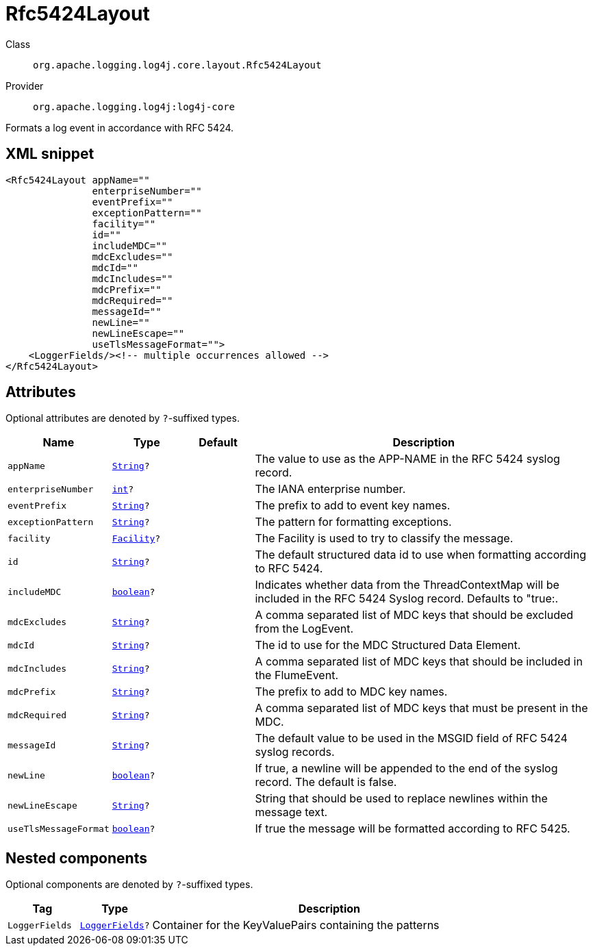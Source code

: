 ////
Licensed to the Apache Software Foundation (ASF) under one or more
contributor license agreements. See the NOTICE file distributed with
this work for additional information regarding copyright ownership.
The ASF licenses this file to You under the Apache License, Version 2.0
(the "License"); you may not use this file except in compliance with
the License. You may obtain a copy of the License at

    https://www.apache.org/licenses/LICENSE-2.0

Unless required by applicable law or agreed to in writing, software
distributed under the License is distributed on an "AS IS" BASIS,
WITHOUT WARRANTIES OR CONDITIONS OF ANY KIND, either express or implied.
See the License for the specific language governing permissions and
limitations under the License.
////
[#org_apache_logging_log4j_core_layout_Rfc5424Layout]
= Rfc5424Layout

Class:: `org.apache.logging.log4j.core.layout.Rfc5424Layout`
Provider:: `org.apache.logging.log4j:log4j-core`

Formats a log event in accordance with RFC 5424.

[#org_apache_logging_log4j_core_layout_Rfc5424Layout-XML-snippet]
== XML snippet
[source, xml]
----
<Rfc5424Layout appName=""
               enterpriseNumber=""
               eventPrefix=""
               exceptionPattern=""
               facility=""
               id=""
               includeMDC=""
               mdcExcludes=""
               mdcId=""
               mdcIncludes=""
               mdcPrefix=""
               mdcRequired=""
               messageId=""
               newLine=""
               newLineEscape=""
               useTlsMessageFormat="">
    <LoggerFields/><!-- multiple occurrences allowed -->
</Rfc5424Layout>
----

[#org_apache_logging_log4j_core_layout_Rfc5424Layout-attributes]
== Attributes

Optional attributes are denoted by `?`-suffixed types.

[cols="1m,1m,1m,5"]
|===
|Name|Type|Default|Description

|appName
|xref:../scalars.adoc#java_lang_String[String]?
|
a|The value to use as the APP-NAME in the RFC 5424 syslog record.

|enterpriseNumber
|xref:../scalars.adoc#int[int]?
|
a|The IANA enterprise number.

|eventPrefix
|xref:../scalars.adoc#java_lang_String[String]?
|
a|The prefix to add to event key names.

|exceptionPattern
|xref:../scalars.adoc#java_lang_String[String]?
|
a|The pattern for formatting exceptions.

|facility
|xref:../scalars.adoc#org_apache_logging_log4j_core_net_Facility[Facility]?
|
a|The Facility is used to try to classify the message.

|id
|xref:../scalars.adoc#java_lang_String[String]?
|
a|The default structured data id to use when formatting according to RFC 5424.

|includeMDC
|xref:../scalars.adoc#boolean[boolean]?
|
a|Indicates whether data from the ThreadContextMap will be included in the RFC 5424 Syslog record.
Defaults to "true:.

|mdcExcludes
|xref:../scalars.adoc#java_lang_String[String]?
|
a|A comma separated list of MDC keys that should be excluded from the LogEvent.

|mdcId
|xref:../scalars.adoc#java_lang_String[String]?
|
a|The id to use for the MDC Structured Data Element.

|mdcIncludes
|xref:../scalars.adoc#java_lang_String[String]?
|
a|A comma separated list of MDC keys that should be included in the FlumeEvent.

|mdcPrefix
|xref:../scalars.adoc#java_lang_String[String]?
|
a|The prefix to add to MDC key names.

|mdcRequired
|xref:../scalars.adoc#java_lang_String[String]?
|
a|A comma separated list of MDC keys that must be present in the MDC.

|messageId
|xref:../scalars.adoc#java_lang_String[String]?
|
a|The default value to be used in the MSGID field of RFC 5424 syslog records.

|newLine
|xref:../scalars.adoc#boolean[boolean]?
|
a|If true, a newline will be appended to the end of the syslog record.
The default is false.

|newLineEscape
|xref:../scalars.adoc#java_lang_String[String]?
|
a|String that should be used to replace newlines within the message text.

|useTlsMessageFormat
|xref:../scalars.adoc#boolean[boolean]?
|
a|If true the message will be formatted according to RFC 5425.

|===

[#org_apache_logging_log4j_core_layout_Rfc5424Layout-components]
== Nested components

Optional components are denoted by `?`-suffixed types.

[cols="1m,1m,5"]
|===
|Tag|Type|Description

|LoggerFields
|xref:../log4j-core/org.apache.logging.log4j.core.layout.LoggerFields.adoc[LoggerFields]?
a|Container for the KeyValuePairs containing the patterns

|===
